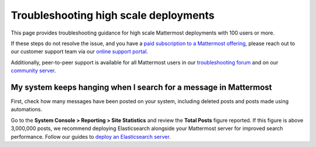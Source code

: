 Troubleshooting high scale deployments
=======================================

This page provides troubleshooting guidance for high scale Mattermost deployments with 100 users or more.

If these steps do not resolve the issue, and you have a `paid subscription to a Mattermost offering </about/editions-and-offerings.html>`_, please reach out to our customer support team via our `online support portal <https://support.mattermost.com/hc/en-us/requests/new>`_. 

Additionally, peer-to-peer support is available for all Mattermost users in our `troubleshooting forum <https://forum.mattermost.com/c/trouble-shoot>`__ and on our `community server <https://community.mattermost.com/core/channels/peer-to-peer-help>`_. 

My system keeps hanging when I search for a message in Mattermost
---------------------------------------------------------------------

First, check how many messages have been posted on your system, including deleted posts and posts made using automations.

Go to the **System Console > Reporting > Site Statistics** and review the **Total Posts** figure reported. If this figure is above 3,000,000 posts, we recommend deploying Elasticsearch alongside your Mattermost server for improved search performance. Follow our guides to `deploy an Elasticsearch server </scale/elasticsearch.html>`__.